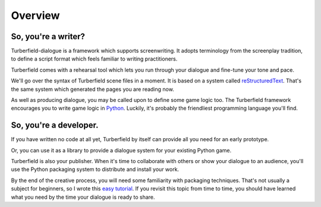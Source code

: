 ..  Titling
    ##++::==~~--''``

Overview
::::::::


So, you're a writer?
====================

Turberfield-dialogue is a framework which supports screenwriting.
It adopts terminology from the screenplay tradition, to define a script format
which feels familiar to writing practitioners.

Turberfield comes with a rehearsal tool which lets you run through your dialogue and fine-tune
your tone and pace.

We'll go over the syntax of Turberfield scene files in a moment.
It is based on a system called reStructuredText_. That's the same system which generated
the pages you are reading now.

As well as producing dialogue, you may be called upon to define some game logic too.
The Turberfield framework encourages you to write game logic in Python_.
Luckily, it's probably the friendliest programming language you'll find.

So, you're a developer.
=======================

If you have written no code at all yet, Turberfield by itself can provide
all you need for an early prototype.

Or, you can use it as a library to provide a dialogue system for your existing Python game.

Turberfield is also your publisher. When it's time to collaborate with others or show your dialogue
to an audience, you'll use the Python packaging system to distribute and install your work.

By the end of the creative process, you will need some familiarity with
packaging techniques. That's not usually a subject for beginners, so I wrote this
`easy tutorial`_. If you revisit this topic from time to time, you should have
learned what you need by the time your dialogue is ready to share. 

.. _Python: http://python.org
.. _reStructuredText: http://docutils.sourceforge.net/docs/user/rst/quickref.html
.. _packaging techniques: https://packaging.python.org/distributing/
.. _easy tutorial: http://thuswise.co.uk/packaging-python-for-scale-part-one.html
